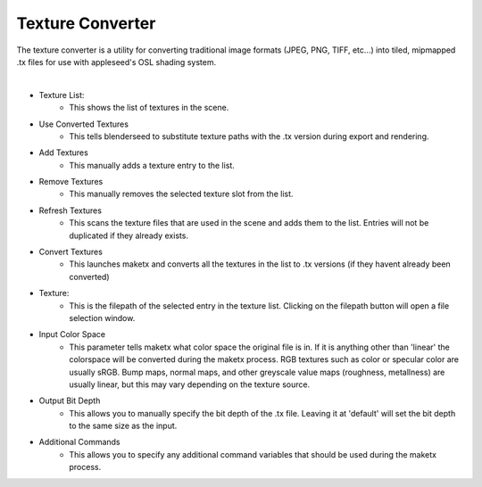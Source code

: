 Texture Converter
=================

The texture converter is a utility for converting traditional image formats (JPEG, PNG, TIFF, etc...) into tiled, mipmapped .tx files for use with appleseed's OSL shading system.

.. image:: /_static/screenshots/material_panels/tex_convert.PNG

|

- Texture List:
	- This shows the list of textures in the scene.
- Use Converted Textures
	- This tells blenderseed to substitute texture paths with the .tx version during export and rendering.
- Add Textures
	- This manually adds a texture entry to the list.
- Remove Textures
	- This manually removes the selected texture slot from the list.
- Refresh Textures
	- This scans the texture files that are used in the scene and adds them to the list.  Entries will not be duplicated if they already exists.
- Convert Textures
	- This launches maketx and converts all the textures in the list to .tx versions (if they havent already been converted)
- Texture:
	- This is the filepath of the selected entry in the texture list.  Clicking on the filepath button will open a file selection window.
- Input Color Space
	- This parameter tells maketx what color space the original file is in.  If it is anything other than 'linear' the colorspace will be converted during the maketx process.  RGB textures such as color or specular color are usually sRGB.  Bump maps, normal maps, and other greyscale value maps (roughness, metallness) are usually linear, but this may vary depending on the texture source.
- Output Bit Depth
	- This allows you to manually specify the bit depth of the .tx file.  Leaving it at 'default' will set the bit depth to the same size as the input.
- Additional Commands
	- This allows you to specify any additional command variables that should be used during the maketx process.